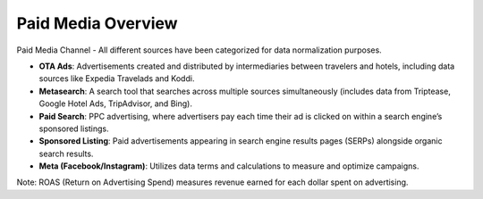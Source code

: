 Paid Media Overview
===================

Paid Media Channel - All different sources have been categorized for data normalization purposes.

- **OTA Ads**: Advertisements created and distributed by intermediaries between travelers and hotels, including data sources like Expedia Travelads and Koddi.
- **Metasearch**: A search tool that searches across multiple sources simultaneously (includes data from Triptease, Google Hotel Ads, TripAdvisor, and Bing).
- **Paid Search**: PPC advertising, where advertisers pay each time their ad is clicked on within a search engine’s sponsored listings.
- **Sponsored Listing**: Paid advertisements appearing in search engine results pages (SERPs) alongside organic search results.
- **Meta (Facebook/Instagram)**: Utilizes data terms and calculations to measure and optimize campaigns.

Note: ROAS (Return on Advertising Spend) measures revenue earned for each dollar spent on advertising.

